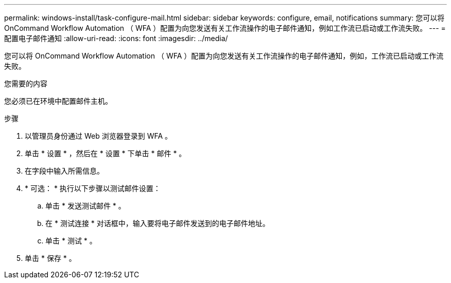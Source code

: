 ---
permalink: windows-install/task-configure-mail.html 
sidebar: sidebar 
keywords: configure, email, notifications 
summary: 您可以将 OnCommand Workflow Automation （ WFA ）配置为向您发送有关工作流操作的电子邮件通知，例如工作流已启动或工作流失败。 
---
= 配置电子邮件通知
:allow-uri-read: 
:icons: font
:imagesdir: ../media/


[role="lead"]
您可以将 OnCommand Workflow Automation （ WFA ）配置为向您发送有关工作流操作的电子邮件通知，例如，工作流已启动或工作流失败。

.您需要的内容
您必须已在环境中配置邮件主机。

.步骤
. 以管理员身份通过 Web 浏览器登录到 WFA 。
. 单击 * 设置 * ，然后在 * 设置 * 下单击 * 邮件 * 。
. 在字段中输入所需信息。
. * 可选： * 执行以下步骤以测试邮件设置：
+
.. 单击 * 发送测试邮件 * 。
.. 在 * 测试连接 * 对话框中，输入要将电子邮件发送到的电子邮件地址。
.. 单击 * 测试 * 。


. 单击 * 保存 * 。

